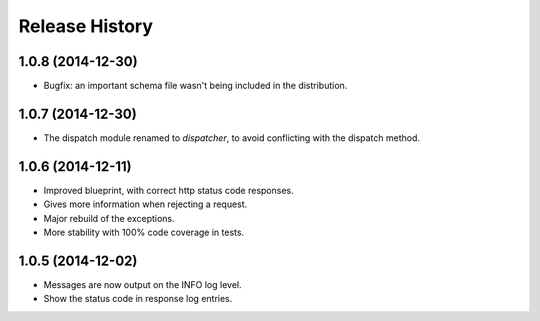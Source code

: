 Release History
---------------

1.0.8 (2014-12-30)
^^^^^^^^^^^^^^^^^^

- Bugfix: an important schema file wasn't being included in the distribution.

1.0.7 (2014-12-30)
^^^^^^^^^^^^^^^^^^

- The dispatch module renamed to *dispatcher*, to avoid conflicting with the
  dispatch method.

1.0.6 (2014-12-11)
^^^^^^^^^^^^^^^^^^

- Improved blueprint, with correct http status code responses.
- Gives more information when rejecting a request.
- Major rebuild of the exceptions.
- More stability with 100% code coverage in tests.

1.0.5 (2014-12-02)
^^^^^^^^^^^^^^^^^^

- Messages are now output on the INFO log level.
- Show the status code in response log entries.
